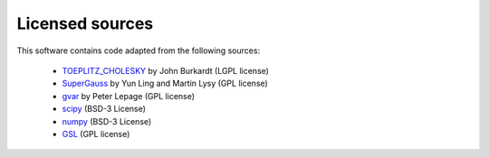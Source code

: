 .. lsqfitgp/docs/sources.rst
..
.. Copyright (c) 2023, Giacomo Petrillo
..
.. This file is part of lsqfitgp.
..
.. lsqfitgp is free software: you can redistribute it and/or modify
.. it under the terms of the GNU General Public License as published by
.. the Free Software Foundation, either version 3 of the License, or
.. (at your option) any later version.
..
.. lsqfitgp is distributed in the hope that it will be useful,
.. but WITHOUT ANY WARRANTY; without even the implied warranty of
.. MERCHANTABILITY or FITNESS FOR A PARTICULAR PURPOSE.  See the
.. GNU General Public License for more details.
..
.. You should have received a copy of the GNU General Public License
.. along with lsqfitgp.  If not, see <http://www.gnu.org/licenses/>.

Licensed sources
================

This software contains code adapted from the following sources:

  * `TOEPLITZ_CHOLESKY
    <http://people.sc.fsu.edu/~jburkardt/py_src/toeplitz_cholesky/toeplitz_cholesky.html>`_
    by John Burkardt (LGPL license)
  * `SuperGauss <https://cran.r-project.org/package=SuperGauss>`_ by
    Yun Ling and Martin Lysy (GPL license)
  * `gvar <https://github.com/gplepage/gvar>`_ by Peter Lepage (GPL license)
  * `scipy <https://github.com/scipy/scipy>`_ (BSD-3 License)
  * `numpy <https://github.com/numpy/numpy>`_ (BSD-3 License)
  * `GSL <https://www.gnu.org/software/gsl>`_ (GPL license)
